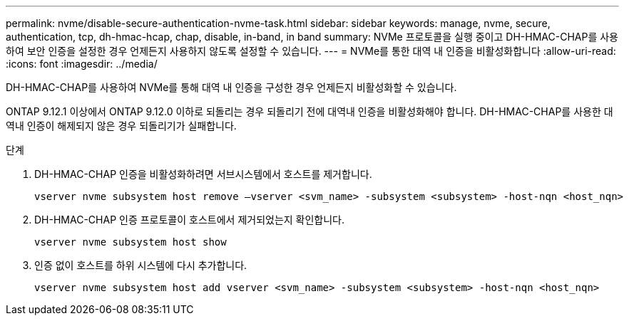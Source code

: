 ---
permalink: nvme/disable-secure-authentication-nvme-task.html 
sidebar: sidebar 
keywords: manage, nvme, secure, authentication, tcp, dh-hmac-hcap, chap, disable, in-band, in band 
summary: NVMe 프로토콜을 실행 중이고 DH-HMAC-CHAP를 사용하여 보안 인증을 설정한 경우 언제든지 사용하지 않도록 설정할 수 있습니다. 
---
= NVMe를 통한 대역 내 인증을 비활성화합니다
:allow-uri-read: 
:icons: font
:imagesdir: ../media/


[role="lead"]
DH-HMAC-CHAP를 사용하여 NVMe를 통해 대역 내 인증을 구성한 경우 언제든지 비활성화할 수 있습니다.

ONTAP 9.12.1 이상에서 ONTAP 9.12.0 이하로 되돌리는 경우 되돌리기 전에 대역내 인증을 비활성화해야 합니다.  DH-HMAC-CHAP를 사용한 대역내 인증이 해제되지 않은 경우 되돌리기가 실패합니다.

.단계
. DH-HMAC-CHAP 인증을 비활성화하려면 서브시스템에서 호스트를 제거합니다.
+
[source, cli]
----
vserver nvme subsystem host remove –vserver <svm_name> -subsystem <subsystem> -host-nqn <host_nqn>
----
. DH-HMAC-CHAP 인증 프로토콜이 호스트에서 제거되었는지 확인합니다.
+
[source, cli]
----
vserver nvme subsystem host show
----
. 인증 없이 호스트를 하위 시스템에 다시 추가합니다.
+
[source, cli]
----
vserver nvme subsystem host add vserver <svm_name> -subsystem <subsystem> -host-nqn <host_nqn>
----

